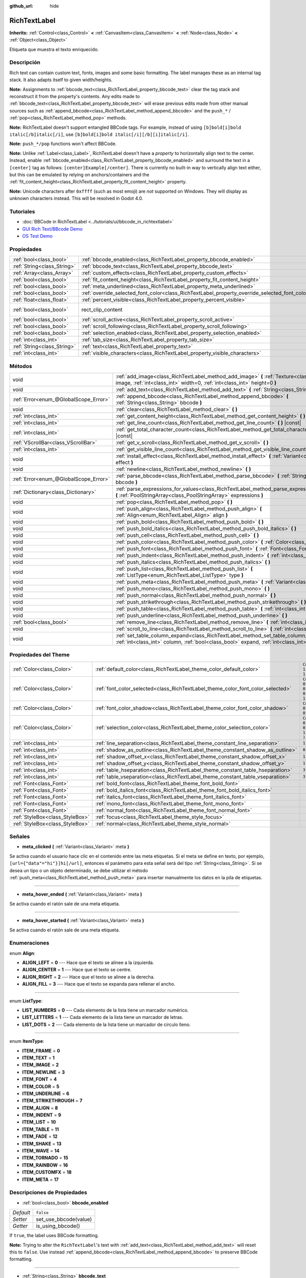 :github_url: hide

.. Generated automatically by doc/tools/make_rst.py in Godot's source tree.
.. DO NOT EDIT THIS FILE, but the RichTextLabel.xml source instead.
.. The source is found in doc/classes or modules/<name>/doc_classes.

.. _class_RichTextLabel:

RichTextLabel
=============

**Inherits:** :ref:`Control<class_Control>` **<** :ref:`CanvasItem<class_CanvasItem>` **<** :ref:`Node<class_Node>` **<** :ref:`Object<class_Object>`

Etiqueta que muestra el texto enriquecido.

Descripción
----------------------

Rich text can contain custom text, fonts, images and some basic formatting. The label manages these as an internal tag stack. It also adapts itself to given width/heights.

\ **Note:** Assignments to :ref:`bbcode_text<class_RichTextLabel_property_bbcode_text>` clear the tag stack and reconstruct it from the property's contents. Any edits made to :ref:`bbcode_text<class_RichTextLabel_property_bbcode_text>` will erase previous edits made from other manual sources such as :ref:`append_bbcode<class_RichTextLabel_method_append_bbcode>` and the ``push_*`` / :ref:`pop<class_RichTextLabel_method_pop>` methods.

\ **Note:** RichTextLabel doesn't support entangled BBCode tags. For example, instead of using ``[b]bold[i]bold italic[/b]italic[/i]``, use ``[b]bold[i]bold italic[/i][/b][i]italic[/i]``.

\ **Note:** ``push_*/pop`` functions won't affect BBCode.

\ **Note:** Unlike :ref:`Label<class_Label>`, RichTextLabel doesn't have a *property* to horizontally align text to the center. Instead, enable :ref:`bbcode_enabled<class_RichTextLabel_property_bbcode_enabled>` and surround the text in a ``[center]`` tag as follows: ``[center]Example[/center]``. There is currently no built-in way to vertically align text either, but this can be emulated by relying on anchors/containers and the :ref:`fit_content_height<class_RichTextLabel_property_fit_content_height>` property.

\ **Note:** Unicode characters after ``0xffff`` (such as most emoji) are *not* supported on Windows. They will display as unknown characters instead. This will be resolved in Godot 4.0.

Tutoriales
--------------------

- :doc:`BBCode in RichTextLabel <../tutorials/ui/bbcode_in_richtextlabel>`

- `GUI Rich Text/BBcode Demo <https://godotengine.org/asset-library/asset/132>`__

- `OS Test Demo <https://godotengine.org/asset-library/asset/677>`__

Propiedades
----------------------

+-----------------------------+------------------------------------------------------------------------------------------------+-------------------------------------------------------------------------------+
| :ref:`bool<class_bool>`     | :ref:`bbcode_enabled<class_RichTextLabel_property_bbcode_enabled>`                             | ``false``                                                                     |
+-----------------------------+------------------------------------------------------------------------------------------------+-------------------------------------------------------------------------------+
| :ref:`String<class_String>` | :ref:`bbcode_text<class_RichTextLabel_property_bbcode_text>`                                   | ``""``                                                                        |
+-----------------------------+------------------------------------------------------------------------------------------------+-------------------------------------------------------------------------------+
| :ref:`Array<class_Array>`   | :ref:`custom_effects<class_RichTextLabel_property_custom_effects>`                             | ``[  ]``                                                                      |
+-----------------------------+------------------------------------------------------------------------------------------------+-------------------------------------------------------------------------------+
| :ref:`bool<class_bool>`     | :ref:`fit_content_height<class_RichTextLabel_property_fit_content_height>`                     | ``false``                                                                     |
+-----------------------------+------------------------------------------------------------------------------------------------+-------------------------------------------------------------------------------+
| :ref:`bool<class_bool>`     | :ref:`meta_underlined<class_RichTextLabel_property_meta_underlined>`                           | ``true``                                                                      |
+-----------------------------+------------------------------------------------------------------------------------------------+-------------------------------------------------------------------------------+
| :ref:`bool<class_bool>`     | :ref:`override_selected_font_color<class_RichTextLabel_property_override_selected_font_color>` | ``false``                                                                     |
+-----------------------------+------------------------------------------------------------------------------------------------+-------------------------------------------------------------------------------+
| :ref:`float<class_float>`   | :ref:`percent_visible<class_RichTextLabel_property_percent_visible>`                           | ``1.0``                                                                       |
+-----------------------------+------------------------------------------------------------------------------------------------+-------------------------------------------------------------------------------+
| :ref:`bool<class_bool>`     | rect_clip_content                                                                              | ``true`` (overrides :ref:`Control<class_Control_property_rect_clip_content>`) |
+-----------------------------+------------------------------------------------------------------------------------------------+-------------------------------------------------------------------------------+
| :ref:`bool<class_bool>`     | :ref:`scroll_active<class_RichTextLabel_property_scroll_active>`                               | ``true``                                                                      |
+-----------------------------+------------------------------------------------------------------------------------------------+-------------------------------------------------------------------------------+
| :ref:`bool<class_bool>`     | :ref:`scroll_following<class_RichTextLabel_property_scroll_following>`                         | ``false``                                                                     |
+-----------------------------+------------------------------------------------------------------------------------------------+-------------------------------------------------------------------------------+
| :ref:`bool<class_bool>`     | :ref:`selection_enabled<class_RichTextLabel_property_selection_enabled>`                       | ``false``                                                                     |
+-----------------------------+------------------------------------------------------------------------------------------------+-------------------------------------------------------------------------------+
| :ref:`int<class_int>`       | :ref:`tab_size<class_RichTextLabel_property_tab_size>`                                         | ``4``                                                                         |
+-----------------------------+------------------------------------------------------------------------------------------------+-------------------------------------------------------------------------------+
| :ref:`String<class_String>` | :ref:`text<class_RichTextLabel_property_text>`                                                 | ``""``                                                                        |
+-----------------------------+------------------------------------------------------------------------------------------------+-------------------------------------------------------------------------------+
| :ref:`int<class_int>`       | :ref:`visible_characters<class_RichTextLabel_property_visible_characters>`                     | ``-1``                                                                        |
+-----------------------------+------------------------------------------------------------------------------------------------+-------------------------------------------------------------------------------+

Métodos
--------------

+---------------------------------------+------------------------------------------------------------------------------------------------------------------------------------------------------------------------------------------+
| void                                  | :ref:`add_image<class_RichTextLabel_method_add_image>` **(** :ref:`Texture<class_Texture>` image, :ref:`int<class_int>` width=0, :ref:`int<class_int>` height=0 **)**                    |
+---------------------------------------+------------------------------------------------------------------------------------------------------------------------------------------------------------------------------------------+
| void                                  | :ref:`add_text<class_RichTextLabel_method_add_text>` **(** :ref:`String<class_String>` text **)**                                                                                        |
+---------------------------------------+------------------------------------------------------------------------------------------------------------------------------------------------------------------------------------------+
| :ref:`Error<enum_@GlobalScope_Error>` | :ref:`append_bbcode<class_RichTextLabel_method_append_bbcode>` **(** :ref:`String<class_String>` bbcode **)**                                                                            |
+---------------------------------------+------------------------------------------------------------------------------------------------------------------------------------------------------------------------------------------+
| void                                  | :ref:`clear<class_RichTextLabel_method_clear>` **(** **)**                                                                                                                               |
+---------------------------------------+------------------------------------------------------------------------------------------------------------------------------------------------------------------------------------------+
| :ref:`int<class_int>`                 | :ref:`get_content_height<class_RichTextLabel_method_get_content_height>` **(** **)** |const|                                                                                             |
+---------------------------------------+------------------------------------------------------------------------------------------------------------------------------------------------------------------------------------------+
| :ref:`int<class_int>`                 | :ref:`get_line_count<class_RichTextLabel_method_get_line_count>` **(** **)** |const|                                                                                                     |
+---------------------------------------+------------------------------------------------------------------------------------------------------------------------------------------------------------------------------------------+
| :ref:`int<class_int>`                 | :ref:`get_total_character_count<class_RichTextLabel_method_get_total_character_count>` **(** **)** |const|                                                                               |
+---------------------------------------+------------------------------------------------------------------------------------------------------------------------------------------------------------------------------------------+
| :ref:`VScrollBar<class_VScrollBar>`   | :ref:`get_v_scroll<class_RichTextLabel_method_get_v_scroll>` **(** **)**                                                                                                                 |
+---------------------------------------+------------------------------------------------------------------------------------------------------------------------------------------------------------------------------------------+
| :ref:`int<class_int>`                 | :ref:`get_visible_line_count<class_RichTextLabel_method_get_visible_line_count>` **(** **)** |const|                                                                                     |
+---------------------------------------+------------------------------------------------------------------------------------------------------------------------------------------------------------------------------------------+
| void                                  | :ref:`install_effect<class_RichTextLabel_method_install_effect>` **(** :ref:`Variant<class_Variant>` effect **)**                                                                        |
+---------------------------------------+------------------------------------------------------------------------------------------------------------------------------------------------------------------------------------------+
| void                                  | :ref:`newline<class_RichTextLabel_method_newline>` **(** **)**                                                                                                                           |
+---------------------------------------+------------------------------------------------------------------------------------------------------------------------------------------------------------------------------------------+
| :ref:`Error<enum_@GlobalScope_Error>` | :ref:`parse_bbcode<class_RichTextLabel_method_parse_bbcode>` **(** :ref:`String<class_String>` bbcode **)**                                                                              |
+---------------------------------------+------------------------------------------------------------------------------------------------------------------------------------------------------------------------------------------+
| :ref:`Dictionary<class_Dictionary>`   | :ref:`parse_expressions_for_values<class_RichTextLabel_method_parse_expressions_for_values>` **(** :ref:`PoolStringArray<class_PoolStringArray>` expressions **)**                       |
+---------------------------------------+------------------------------------------------------------------------------------------------------------------------------------------------------------------------------------------+
| void                                  | :ref:`pop<class_RichTextLabel_method_pop>` **(** **)**                                                                                                                                   |
+---------------------------------------+------------------------------------------------------------------------------------------------------------------------------------------------------------------------------------------+
| void                                  | :ref:`push_align<class_RichTextLabel_method_push_align>` **(** :ref:`Align<enum_RichTextLabel_Align>` align **)**                                                                        |
+---------------------------------------+------------------------------------------------------------------------------------------------------------------------------------------------------------------------------------------+
| void                                  | :ref:`push_bold<class_RichTextLabel_method_push_bold>` **(** **)**                                                                                                                       |
+---------------------------------------+------------------------------------------------------------------------------------------------------------------------------------------------------------------------------------------+
| void                                  | :ref:`push_bold_italics<class_RichTextLabel_method_push_bold_italics>` **(** **)**                                                                                                       |
+---------------------------------------+------------------------------------------------------------------------------------------------------------------------------------------------------------------------------------------+
| void                                  | :ref:`push_cell<class_RichTextLabel_method_push_cell>` **(** **)**                                                                                                                       |
+---------------------------------------+------------------------------------------------------------------------------------------------------------------------------------------------------------------------------------------+
| void                                  | :ref:`push_color<class_RichTextLabel_method_push_color>` **(** :ref:`Color<class_Color>` color **)**                                                                                     |
+---------------------------------------+------------------------------------------------------------------------------------------------------------------------------------------------------------------------------------------+
| void                                  | :ref:`push_font<class_RichTextLabel_method_push_font>` **(** :ref:`Font<class_Font>` font **)**                                                                                          |
+---------------------------------------+------------------------------------------------------------------------------------------------------------------------------------------------------------------------------------------+
| void                                  | :ref:`push_indent<class_RichTextLabel_method_push_indent>` **(** :ref:`int<class_int>` level **)**                                                                                       |
+---------------------------------------+------------------------------------------------------------------------------------------------------------------------------------------------------------------------------------------+
| void                                  | :ref:`push_italics<class_RichTextLabel_method_push_italics>` **(** **)**                                                                                                                 |
+---------------------------------------+------------------------------------------------------------------------------------------------------------------------------------------------------------------------------------------+
| void                                  | :ref:`push_list<class_RichTextLabel_method_push_list>` **(** :ref:`ListType<enum_RichTextLabel_ListType>` type **)**                                                                     |
+---------------------------------------+------------------------------------------------------------------------------------------------------------------------------------------------------------------------------------------+
| void                                  | :ref:`push_meta<class_RichTextLabel_method_push_meta>` **(** :ref:`Variant<class_Variant>` data **)**                                                                                    |
+---------------------------------------+------------------------------------------------------------------------------------------------------------------------------------------------------------------------------------------+
| void                                  | :ref:`push_mono<class_RichTextLabel_method_push_mono>` **(** **)**                                                                                                                       |
+---------------------------------------+------------------------------------------------------------------------------------------------------------------------------------------------------------------------------------------+
| void                                  | :ref:`push_normal<class_RichTextLabel_method_push_normal>` **(** **)**                                                                                                                   |
+---------------------------------------+------------------------------------------------------------------------------------------------------------------------------------------------------------------------------------------+
| void                                  | :ref:`push_strikethrough<class_RichTextLabel_method_push_strikethrough>` **(** **)**                                                                                                     |
+---------------------------------------+------------------------------------------------------------------------------------------------------------------------------------------------------------------------------------------+
| void                                  | :ref:`push_table<class_RichTextLabel_method_push_table>` **(** :ref:`int<class_int>` columns **)**                                                                                       |
+---------------------------------------+------------------------------------------------------------------------------------------------------------------------------------------------------------------------------------------+
| void                                  | :ref:`push_underline<class_RichTextLabel_method_push_underline>` **(** **)**                                                                                                             |
+---------------------------------------+------------------------------------------------------------------------------------------------------------------------------------------------------------------------------------------+
| :ref:`bool<class_bool>`               | :ref:`remove_line<class_RichTextLabel_method_remove_line>` **(** :ref:`int<class_int>` line **)**                                                                                        |
+---------------------------------------+------------------------------------------------------------------------------------------------------------------------------------------------------------------------------------------+
| void                                  | :ref:`scroll_to_line<class_RichTextLabel_method_scroll_to_line>` **(** :ref:`int<class_int>` line **)**                                                                                  |
+---------------------------------------+------------------------------------------------------------------------------------------------------------------------------------------------------------------------------------------+
| void                                  | :ref:`set_table_column_expand<class_RichTextLabel_method_set_table_column_expand>` **(** :ref:`int<class_int>` column, :ref:`bool<class_bool>` expand, :ref:`int<class_int>` ratio **)** |
+---------------------------------------+------------------------------------------------------------------------------------------------------------------------------------------------------------------------------------------+

Propiedades del Theme
------------------------------------------

+---------------------------------+---------------------------------------------------------------------------------+----------------------------------+
| :ref:`Color<class_Color>`       | :ref:`default_color<class_RichTextLabel_theme_color_default_color>`             | ``Color( 1, 1, 1, 1 )``          |
+---------------------------------+---------------------------------------------------------------------------------+----------------------------------+
| :ref:`Color<class_Color>`       | :ref:`font_color_selected<class_RichTextLabel_theme_color_font_color_selected>` | ``Color( 0.49, 0.49, 0.49, 1 )`` |
+---------------------------------+---------------------------------------------------------------------------------+----------------------------------+
| :ref:`Color<class_Color>`       | :ref:`font_color_shadow<class_RichTextLabel_theme_color_font_color_shadow>`     | ``Color( 0, 0, 0, 0 )``          |
+---------------------------------+---------------------------------------------------------------------------------+----------------------------------+
| :ref:`Color<class_Color>`       | :ref:`selection_color<class_RichTextLabel_theme_color_selection_color>`         | ``Color( 0.1, 0.1, 1, 0.8 )``    |
+---------------------------------+---------------------------------------------------------------------------------+----------------------------------+
| :ref:`int<class_int>`           | :ref:`line_separation<class_RichTextLabel_theme_constant_line_separation>`      | ``1``                            |
+---------------------------------+---------------------------------------------------------------------------------+----------------------------------+
| :ref:`int<class_int>`           | :ref:`shadow_as_outline<class_RichTextLabel_theme_constant_shadow_as_outline>`  | ``0``                            |
+---------------------------------+---------------------------------------------------------------------------------+----------------------------------+
| :ref:`int<class_int>`           | :ref:`shadow_offset_x<class_RichTextLabel_theme_constant_shadow_offset_x>`      | ``1``                            |
+---------------------------------+---------------------------------------------------------------------------------+----------------------------------+
| :ref:`int<class_int>`           | :ref:`shadow_offset_y<class_RichTextLabel_theme_constant_shadow_offset_y>`      | ``1``                            |
+---------------------------------+---------------------------------------------------------------------------------+----------------------------------+
| :ref:`int<class_int>`           | :ref:`table_hseparation<class_RichTextLabel_theme_constant_table_hseparation>`  | ``3``                            |
+---------------------------------+---------------------------------------------------------------------------------+----------------------------------+
| :ref:`int<class_int>`           | :ref:`table_vseparation<class_RichTextLabel_theme_constant_table_vseparation>`  | ``3``                            |
+---------------------------------+---------------------------------------------------------------------------------+----------------------------------+
| :ref:`Font<class_Font>`         | :ref:`bold_font<class_RichTextLabel_theme_font_bold_font>`                      |                                  |
+---------------------------------+---------------------------------------------------------------------------------+----------------------------------+
| :ref:`Font<class_Font>`         | :ref:`bold_italics_font<class_RichTextLabel_theme_font_bold_italics_font>`      |                                  |
+---------------------------------+---------------------------------------------------------------------------------+----------------------------------+
| :ref:`Font<class_Font>`         | :ref:`italics_font<class_RichTextLabel_theme_font_italics_font>`                |                                  |
+---------------------------------+---------------------------------------------------------------------------------+----------------------------------+
| :ref:`Font<class_Font>`         | :ref:`mono_font<class_RichTextLabel_theme_font_mono_font>`                      |                                  |
+---------------------------------+---------------------------------------------------------------------------------+----------------------------------+
| :ref:`Font<class_Font>`         | :ref:`normal_font<class_RichTextLabel_theme_font_normal_font>`                  |                                  |
+---------------------------------+---------------------------------------------------------------------------------+----------------------------------+
| :ref:`StyleBox<class_StyleBox>` | :ref:`focus<class_RichTextLabel_theme_style_focus>`                             |                                  |
+---------------------------------+---------------------------------------------------------------------------------+----------------------------------+
| :ref:`StyleBox<class_StyleBox>` | :ref:`normal<class_RichTextLabel_theme_style_normal>`                           |                                  |
+---------------------------------+---------------------------------------------------------------------------------+----------------------------------+

Señales
--------------

.. _class_RichTextLabel_signal_meta_clicked:

- **meta_clicked** **(** :ref:`Variant<class_Variant>` meta **)**

Se activa cuando el usuario hace clic en el contenido entre las meta etiquetas. Si el meta se define en texto, por ejemplo, ``[url={"data"="hi"}]hi[/url]``, entonces el parámetro para esta señal será del tipo :ref:`String<class_String>`. Si se desea un tipo o un objeto determinado, se debe utilizar el método :ref:`push_meta<class_RichTextLabel_method_push_meta>` para insertar manualmente los datos en la pila de etiquetas.

----

.. _class_RichTextLabel_signal_meta_hover_ended:

- **meta_hover_ended** **(** :ref:`Variant<class_Variant>` meta **)**

Se activa cuando el ratón sale de una meta etiqueta.

----

.. _class_RichTextLabel_signal_meta_hover_started:

- **meta_hover_started** **(** :ref:`Variant<class_Variant>` meta **)**

Se activa cuando el ratón sale de una meta etiqueta.

Enumeraciones
--------------------------

.. _enum_RichTextLabel_Align:

.. _class_RichTextLabel_constant_ALIGN_LEFT:

.. _class_RichTextLabel_constant_ALIGN_CENTER:

.. _class_RichTextLabel_constant_ALIGN_RIGHT:

.. _class_RichTextLabel_constant_ALIGN_FILL:

enum **Align**:

- **ALIGN_LEFT** = **0** --- Hace que el texto se alinee a la izquierda.

- **ALIGN_CENTER** = **1** --- Hace que el texto se centre.

- **ALIGN_RIGHT** = **2** --- Hace que el texto se alinee a la derecha.

- **ALIGN_FILL** = **3** --- Hace que el texto se expanda para rellenar el ancho.

----

.. _enum_RichTextLabel_ListType:

.. _class_RichTextLabel_constant_LIST_NUMBERS:

.. _class_RichTextLabel_constant_LIST_LETTERS:

.. _class_RichTextLabel_constant_LIST_DOTS:

enum **ListType**:

- **LIST_NUMBERS** = **0** --- Cada elemento de la lista tiene un marcador numérico.

- **LIST_LETTERS** = **1** --- Cada elemento de la lista tiene un marcador de letras.

- **LIST_DOTS** = **2** --- Cada elemento de la lista tiene un marcador de círculo lleno.

----

.. _enum_RichTextLabel_ItemType:

.. _class_RichTextLabel_constant_ITEM_FRAME:

.. _class_RichTextLabel_constant_ITEM_TEXT:

.. _class_RichTextLabel_constant_ITEM_IMAGE:

.. _class_RichTextLabel_constant_ITEM_NEWLINE:

.. _class_RichTextLabel_constant_ITEM_FONT:

.. _class_RichTextLabel_constant_ITEM_COLOR:

.. _class_RichTextLabel_constant_ITEM_UNDERLINE:

.. _class_RichTextLabel_constant_ITEM_STRIKETHROUGH:

.. _class_RichTextLabel_constant_ITEM_ALIGN:

.. _class_RichTextLabel_constant_ITEM_INDENT:

.. _class_RichTextLabel_constant_ITEM_LIST:

.. _class_RichTextLabel_constant_ITEM_TABLE:

.. _class_RichTextLabel_constant_ITEM_FADE:

.. _class_RichTextLabel_constant_ITEM_SHAKE:

.. _class_RichTextLabel_constant_ITEM_WAVE:

.. _class_RichTextLabel_constant_ITEM_TORNADO:

.. _class_RichTextLabel_constant_ITEM_RAINBOW:

.. _class_RichTextLabel_constant_ITEM_CUSTOMFX:

.. _class_RichTextLabel_constant_ITEM_META:

enum **ItemType**:

- **ITEM_FRAME** = **0**

- **ITEM_TEXT** = **1**

- **ITEM_IMAGE** = **2**

- **ITEM_NEWLINE** = **3**

- **ITEM_FONT** = **4**

- **ITEM_COLOR** = **5**

- **ITEM_UNDERLINE** = **6**

- **ITEM_STRIKETHROUGH** = **7**

- **ITEM_ALIGN** = **8**

- **ITEM_INDENT** = **9**

- **ITEM_LIST** = **10**

- **ITEM_TABLE** = **11**

- **ITEM_FADE** = **12**

- **ITEM_SHAKE** = **13**

- **ITEM_WAVE** = **14**

- **ITEM_TORNADO** = **15**

- **ITEM_RAINBOW** = **16**

- **ITEM_CUSTOMFX** = **18**

- **ITEM_META** = **17**

Descripciones de Propiedades
--------------------------------------------------------

.. _class_RichTextLabel_property_bbcode_enabled:

- :ref:`bool<class_bool>` **bbcode_enabled**

+-----------+-----------------------+
| *Default* | ``false``             |
+-----------+-----------------------+
| *Setter*  | set_use_bbcode(value) |
+-----------+-----------------------+
| *Getter*  | is_using_bbcode()     |
+-----------+-----------------------+

If ``true``, the label uses BBCode formatting.

\ **Note:** Trying to alter the ``RichTextLabel``'s text with :ref:`add_text<class_RichTextLabel_method_add_text>` will reset this to ``false``. Use instead :ref:`append_bbcode<class_RichTextLabel_method_append_bbcode>` to preserve BBCode formatting.

----

.. _class_RichTextLabel_property_bbcode_text:

- :ref:`String<class_String>` **bbcode_text**

+-----------+-------------------+
| *Default* | ``""``            |
+-----------+-------------------+
| *Setter*  | set_bbcode(value) |
+-----------+-------------------+
| *Getter*  | get_bbcode()      |
+-----------+-------------------+

The label's text in BBCode format. Is not representative of manual modifications to the internal tag stack. Erases changes made by other methods when edited.

\ **Note:** It is unadvised to use the ``+=`` operator with ``bbcode_text`` (e.g. ``bbcode_text += "some string"``) as it replaces the whole text and can cause slowdowns. Use :ref:`append_bbcode<class_RichTextLabel_method_append_bbcode>` for adding text instead, unless you absolutely need to close a tag that was opened in an earlier method call.

----

.. _class_RichTextLabel_property_custom_effects:

- :ref:`Array<class_Array>` **custom_effects**

+-----------+--------------------+
| *Default* | ``[  ]``           |
+-----------+--------------------+
| *Setter*  | set_effects(value) |
+-----------+--------------------+
| *Getter*  | get_effects()      |
+-----------+--------------------+

Los efectos personalizados actualmente instalados. Este es un conjunto de :ref:`RichTextEffect<class_RichTextEffect>`.

Para añadir un efecto personalizado, es más conveniente usar :ref:`install_effect<class_RichTextLabel_method_install_effect>`.

----

.. _class_RichTextLabel_property_fit_content_height:

- :ref:`bool<class_bool>` **fit_content_height**

+-----------+---------------------------------+
| *Default* | ``false``                       |
+-----------+---------------------------------+
| *Setter*  | set_fit_content_height(value)   |
+-----------+---------------------------------+
| *Getter*  | is_fit_content_height_enabled() |
+-----------+---------------------------------+

Si ``true``, la altura de la etiqueta se actualizará automáticamente para que se ajuste a su contenido.

\ **Nota:** Esta propiedad se utiliza como solución provisional para solucionar los problemas con ``RichTextLabel`` en los :ref:`Container<class_Container>`\ s, pero no es fiable en algunos casos y se eliminará en futuras versiones.

----

.. _class_RichTextLabel_property_meta_underlined:

- :ref:`bool<class_bool>` **meta_underlined**

+-----------+---------------------------+
| *Default* | ``true``                  |
+-----------+---------------------------+
| *Setter*  | set_meta_underline(value) |
+-----------+---------------------------+
| *Getter*  | is_meta_underlined()      |
+-----------+---------------------------+

Si ``true``, la etiqueta subraya las metaetiquetas como ``[url]{text}[/url]``.

----

.. _class_RichTextLabel_property_override_selected_font_color:

- :ref:`bool<class_bool>` **override_selected_font_color**

+-----------+-----------------------------------------+
| *Default* | ``false``                               |
+-----------+-----------------------------------------+
| *Setter*  | set_override_selected_font_color(value) |
+-----------+-----------------------------------------+
| *Getter*  | is_overriding_selected_font_color()     |
+-----------+-----------------------------------------+

Si ``true``, la etiqueta utiliza el color de fuente personalizado.

----

.. _class_RichTextLabel_property_percent_visible:

- :ref:`float<class_float>` **percent_visible**

+-----------+----------------------------+
| *Default* | ``1.0``                    |
+-----------+----------------------------+
| *Setter*  | set_percent_visible(value) |
+-----------+----------------------------+
| *Getter*  | get_percent_visible()      |
+-----------+----------------------------+

El rango de caracteres a mostrar, como un :ref:`float<class_float>` entre 0.0 y 1.0. Cuando se le asigna un valor fuera de rango, es lo mismo que asignar 1.0.

\ **Nota:** Al establecer esta propiedad se actualiza :ref:`visible_characters<class_RichTextLabel_property_visible_characters>` en base al :ref:`get_total_character_count<class_RichTextLabel_method_get_total_character_count>` actual.

----

.. _class_RichTextLabel_property_scroll_active:

- :ref:`bool<class_bool>` **scroll_active**

+-----------+--------------------------+
| *Default* | ``true``                 |
+-----------+--------------------------+
| *Setter*  | set_scroll_active(value) |
+-----------+--------------------------+
| *Getter*  | is_scroll_active()       |
+-----------+--------------------------+

Si ``true``, la barra de desplazamiento es visible. Ponerla en ``false`` no bloquea completamente el desplazamiento. Ver :ref:`scroll_to_line<class_RichTextLabel_method_scroll_to_line>`.

----

.. _class_RichTextLabel_property_scroll_following:

- :ref:`bool<class_bool>` **scroll_following**

+-----------+--------------------------+
| *Default* | ``false``                |
+-----------+--------------------------+
| *Setter*  | set_scroll_follow(value) |
+-----------+--------------------------+
| *Getter*  | is_scroll_following()    |
+-----------+--------------------------+

Si ``true``, la ventana se desplaza hacia abajo para mostrar automáticamente el nuevo contenido.

----

.. _class_RichTextLabel_property_selection_enabled:

- :ref:`bool<class_bool>` **selection_enabled**

+-----------+------------------------------+
| *Default* | ``false``                    |
+-----------+------------------------------+
| *Setter*  | set_selection_enabled(value) |
+-----------+------------------------------+
| *Getter*  | is_selection_enabled()       |
+-----------+------------------------------+

Si ``true``, la etiqueta permite la selección de texto.

----

.. _class_RichTextLabel_property_tab_size:

- :ref:`int<class_int>` **tab_size**

+-----------+---------------------+
| *Default* | ``4``               |
+-----------+---------------------+
| *Setter*  | set_tab_size(value) |
+-----------+---------------------+
| *Getter*  | get_tab_size()      |
+-----------+---------------------+

The number of spaces associated with a single tab length. Does not affect ``\t`` in text tags, only indent tags.

----

.. _class_RichTextLabel_property_text:

- :ref:`String<class_String>` **text**

+-----------+-----------------+
| *Default* | ``""``          |
+-----------+-----------------+
| *Setter*  | set_text(value) |
+-----------+-----------------+
| *Getter*  | get_text()      |
+-----------+-----------------+

El texto en bruto de la etiqueta.

Cuando se establece, borra la pila de etiquetas y añade una etiqueta de texto crudo en la parte superior de la misma. No analiza los BBCodes. No modifica :ref:`bbcode_text<class_RichTextLabel_property_bbcode_text>`.

----

.. _class_RichTextLabel_property_visible_characters:

- :ref:`int<class_int>` **visible_characters**

+-----------+-------------------------------+
| *Default* | ``-1``                        |
+-----------+-------------------------------+
| *Setter*  | set_visible_characters(value) |
+-----------+-------------------------------+
| *Getter*  | get_visible_characters()      |
+-----------+-------------------------------+

The restricted number of characters to display in the label. If ``-1``, all characters will be displayed.

\ **Note:** Setting this property updates :ref:`percent_visible<class_RichTextLabel_property_percent_visible>` based on current :ref:`get_total_character_count<class_RichTextLabel_method_get_total_character_count>`.

Descripciones de Métodos
------------------------------------------------

.. _class_RichTextLabel_method_add_image:

- void **add_image** **(** :ref:`Texture<class_Texture>` image, :ref:`int<class_int>` width=0, :ref:`int<class_int>` height=0 **)**

Adds an image's opening and closing tags to the tag stack, optionally providing a ``width`` and ``height`` to resize the image.

If ``width`` or ``height`` is set to 0, the image size will be adjusted in order to keep the original aspect ratio.

----

.. _class_RichTextLabel_method_add_text:

- void **add_text** **(** :ref:`String<class_String>` text **)**

Añade texto crudo no preparado por BBCode a la pila de etiquetas.

----

.. _class_RichTextLabel_method_append_bbcode:

- :ref:`Error<enum_@GlobalScope_Error>` **append_bbcode** **(** :ref:`String<class_String>` bbcode **)**

Parses ``bbcode`` and adds tags to the tag stack as needed. Returns the result of the parsing, :ref:`@GlobalScope.OK<class_@GlobalScope_constant_OK>` if successful.

\ **Note:** Using this method, you can't close a tag that was opened in a previous :ref:`append_bbcode<class_RichTextLabel_method_append_bbcode>` call. This is done to improve performance, especially when updating large RichTextLabels since rebuilding the whole BBCode every time would be slower. If you absolutely need to close a tag in a future method call, append the :ref:`bbcode_text<class_RichTextLabel_property_bbcode_text>` instead of using :ref:`append_bbcode<class_RichTextLabel_method_append_bbcode>`.

----

.. _class_RichTextLabel_method_clear:

- void **clear** **(** **)**

Borra la pila de etiquetas y establece :ref:`bbcode_text<class_RichTextLabel_property_bbcode_text>` en una string vacía.

----

.. _class_RichTextLabel_method_get_content_height:

- :ref:`int<class_int>` **get_content_height** **(** **)** |const|

Devuelve la altura del contenido.

----

.. _class_RichTextLabel_method_get_line_count:

- :ref:`int<class_int>` **get_line_count** **(** **)** |const|

Devuelve el número total de líneas nuevas en las etiquetas de texto de la pila de etiquetas. Considera el texto envuelto como una línea.

----

.. _class_RichTextLabel_method_get_total_character_count:

- :ref:`int<class_int>` **get_total_character_count** **(** **)** |const|

Devuelve el número total de caracteres de las etiquetas de texto. No incluye los BBCodes.

----

.. _class_RichTextLabel_method_get_v_scroll:

- :ref:`VScrollBar<class_VScrollBar>` **get_v_scroll** **(** **)**

Returns the vertical scrollbar.

\ **Warning:** This is a required internal node, removing and freeing it may cause a crash. If you wish to hide it or any of its children, use their :ref:`CanvasItem.visible<class_CanvasItem_property_visible>` property.

----

.. _class_RichTextLabel_method_get_visible_line_count:

- :ref:`int<class_int>` **get_visible_line_count** **(** **)** |const|

Devuelve el número de líneas visibles.

----

.. _class_RichTextLabel_method_install_effect:

- void **install_effect** **(** :ref:`Variant<class_Variant>` effect **)**

Instala un efecto personalizado. El ``effect`` debe ser un :ref:`RichTextEffect<class_RichTextEffect>` válido.

----

.. _class_RichTextLabel_method_newline:

- void **newline** **(** **)**

Añade una etiqueta de nueva línea a la pila de etiquetas.

----

.. _class_RichTextLabel_method_parse_bbcode:

- :ref:`Error<enum_@GlobalScope_Error>` **parse_bbcode** **(** :ref:`String<class_String>` bbcode **)**

La versión de asignación de :ref:`append_bbcode<class_RichTextLabel_method_append_bbcode>`. Borra la pila de etiquetas e inserta el nuevo contenido. Devuelve :ref:`@GlobalScope.OK<class_@GlobalScope_constant_OK>` si parsea ``bbcode`` con éxito.

----

.. _class_RichTextLabel_method_parse_expressions_for_values:

- :ref:`Dictionary<class_Dictionary>` **parse_expressions_for_values** **(** :ref:`PoolStringArray<class_PoolStringArray>` expressions **)**

Analiza el parámetro BBCode ``expressions`` en un diccionario.

----

.. _class_RichTextLabel_method_pop:

- void **pop** **(** **)**

Termina la etiqueta actual. Utiliza después de ``push_*`` métodos para cerrar manualmente los BBCodes. No necesita seguir los métodos ``add_*``.

----

.. _class_RichTextLabel_method_push_align:

- void **push_align** **(** :ref:`Align<enum_RichTextLabel_Align>` align **)**

Añade una etiqueta ``align`` basada en el valor ``align`` dado. Ver :ref:`Align<enum_RichTextLabel_Align>` para los posibles valores.

----

.. _class_RichTextLabel_method_push_bold:

- void **push_bold** **(** **)**

Añade una etiqueta ``[font]`` con una fuente en negrita a la pila de etiquetas. Esto es lo mismo que añadir una etiqueta ``b`` si no está actualmente en una etiqueta ``i``.

----

.. _class_RichTextLabel_method_push_bold_italics:

- void **push_bold_italics** **(** **)**

Añade una etiqueta ``font`` con una fuente en negrita y cursiva a la pila de etiquetas.

----

.. _class_RichTextLabel_method_push_cell:

- void **push_cell** **(** **)**

Añade una etiqueta de ``cell`` a la pila de etiquetas. Debe estar dentro de una etiqueta ``table``. Ver :ref:`push_table<class_RichTextLabel_method_push_table>` para más detalles.

----

.. _class_RichTextLabel_method_push_color:

- void **push_color** **(** :ref:`Color<class_Color>` color **)**

Añade una etiqueta de ``color`` a la pila de etiquetas.

----

.. _class_RichTextLabel_method_push_font:

- void **push_font** **(** :ref:`Font<class_Font>` font **)**

Añade una etiqueta ``font`` a la pila de etiquetas. Anula las fuentes predeterminadas para su duración.

----

.. _class_RichTextLabel_method_push_indent:

- void **push_indent** **(** :ref:`int<class_int>` level **)**

Añade una etiqueta de ``indent`` a la pila de etiquetas. Multiplica el ``level`` por el :ref:`tab_size<class_RichTextLabel_property_tab_size>` actual para determinar la nueva longitud del margen.

----

.. _class_RichTextLabel_method_push_italics:

- void **push_italics** **(** **)**

Añade una etiqueta ``font`` con una fuente en cursiva a la pila de etiquetas. Esto es lo mismo que añadir una etiqueta ``i`` si no está actualmente en una etiqueta ``b``.

----

.. _class_RichTextLabel_method_push_list:

- void **push_list** **(** :ref:`ListType<enum_RichTextLabel_ListType>` type **)**

Añade una etiqueta ``list`` a la pila de etiquetas. Similar a los BBCodes ``ol`` o ``ul``, pero soporta más tipos de listas. No está totalmente implementado!

----

.. _class_RichTextLabel_method_push_meta:

- void **push_meta** **(** :ref:`Variant<class_Variant>` data **)**

Añade una etiqueta ``meta`` a la pila de etiquetas. Similar al BBCode ``[url=algo]{text}[/url]``, pero soporta tipos de metadatos que no son :ref:`String<class_String>`.

----

.. _class_RichTextLabel_method_push_mono:

- void **push_mono** **(** **)**

Añade una etiqueta ``font`` con una fuente monoespacio a la pila de etiquetas.

----

.. _class_RichTextLabel_method_push_normal:

- void **push_normal** **(** **)**

Añade una etiqueta ``font`` con una fuente normal a la pila de etiquetas.

----

.. _class_RichTextLabel_method_push_strikethrough:

- void **push_strikethrough** **(** **)**

Añade una etiqueta de ``s`` a la pila de etiquetas.

----

.. _class_RichTextLabel_method_push_table:

- void **push_table** **(** :ref:`int<class_int>` columns **)**

Añade una etiqueta ``table=columns`` a la pila de etiquetas.

----

.. _class_RichTextLabel_method_push_underline:

- void **push_underline** **(** **)**

Añade una etiqueta ``u`` a la pila de etiquetas.

----

.. _class_RichTextLabel_method_remove_line:

- :ref:`bool<class_bool>` **remove_line** **(** :ref:`int<class_int>` line **)**

Elimina una línea de contenido de la etiqueta. Devuelve ``true`` si la línea existe.

El argumento ``line`` es el índice de la línea a eliminar, puede tomar valores en el intervalo ``[0, get_line_count() - 1]``.

----

.. _class_RichTextLabel_method_scroll_to_line:

- void **scroll_to_line** **(** :ref:`int<class_int>` line **)**

Desplaza la línea superior de la ventana para que coincida con la ``line``.

----

.. _class_RichTextLabel_method_set_table_column_expand:

- void **set_table_column_expand** **(** :ref:`int<class_int>` column, :ref:`bool<class_bool>` expand, :ref:`int<class_int>` ratio **)**

Edita las opciones de expansión de la columna seleccionada. Si ``expand`` es ``true``, la columna se expande en proporción a su ratio de expansión frente a los ratios de las otras columnas.

Por ejemplo, 2 columnas con proporciones de 3 y 4 más 70 píxeles de ancho disponible se expandirían 30 y 40 píxeles, respectivamente.

Si ``expand`` es ``false``, la columna no contribuirá a la proporción total.

Theme Property Descriptions
---------------------------

.. _class_RichTextLabel_theme_color_default_color:

- :ref:`Color<class_Color>` **default_color**

+-----------+-------------------------+
| *Default* | ``Color( 1, 1, 1, 1 )`` |
+-----------+-------------------------+

El color de texto por defecto.

----

.. _class_RichTextLabel_theme_color_font_color_selected:

- :ref:`Color<class_Color>` **font_color_selected**

+-----------+----------------------------------+
| *Default* | ``Color( 0.49, 0.49, 0.49, 1 )`` |
+-----------+----------------------------------+

El color del texto seleccionado, utilizado cuando :ref:`selection_enabled<class_RichTextLabel_property_selection_enabled>` es ``true``.

----

.. _class_RichTextLabel_theme_color_font_color_shadow:

- :ref:`Color<class_Color>` **font_color_shadow**

+-----------+-------------------------+
| *Default* | ``Color( 0, 0, 0, 0 )`` |
+-----------+-------------------------+

El color de la sombra de la fuente.

----

.. _class_RichTextLabel_theme_color_selection_color:

- :ref:`Color<class_Color>` **selection_color**

+-----------+-------------------------------+
| *Default* | ``Color( 0.1, 0.1, 1, 0.8 )`` |
+-----------+-------------------------------+

El color de la caja de selección.

----

.. _class_RichTextLabel_theme_constant_line_separation:

- :ref:`int<class_int>` **line_separation**

+-----------+-------+
| *Default* | ``1`` |
+-----------+-------+

El espacio vertical entre las líneas.

----

.. _class_RichTextLabel_theme_constant_shadow_as_outline:

- :ref:`int<class_int>` **shadow_as_outline**

+-----------+-------+
| *Default* | ``0`` |
+-----------+-------+

Valor booleano. Si 1 (``true``), la sombra se mostrará alrededor de todo el texto como un contorno.

----

.. _class_RichTextLabel_theme_constant_shadow_offset_x:

- :ref:`int<class_int>` **shadow_offset_x**

+-----------+-------+
| *Default* | ``1`` |
+-----------+-------+

El desplazamiento horizontal de la sombra de la fuente.

----

.. _class_RichTextLabel_theme_constant_shadow_offset_y:

- :ref:`int<class_int>` **shadow_offset_y**

+-----------+-------+
| *Default* | ``1`` |
+-----------+-------+

El desplazamiento vertical de la sombra de la fuente.

----

.. _class_RichTextLabel_theme_constant_table_hseparation:

- :ref:`int<class_int>` **table_hseparation**

+-----------+-------+
| *Default* | ``3`` |
+-----------+-------+

La separación horizontal de elementos en una tabla.

----

.. _class_RichTextLabel_theme_constant_table_vseparation:

- :ref:`int<class_int>` **table_vseparation**

+-----------+-------+
| *Default* | ``3`` |
+-----------+-------+

La separación vertical de elementos en una tabla.

----

.. _class_RichTextLabel_theme_font_bold_font:

- :ref:`Font<class_Font>` **bold_font**

La fuente usada para el texto en negrita.

----

.. _class_RichTextLabel_theme_font_bold_italics_font:

- :ref:`Font<class_Font>` **bold_italics_font**

La fuente usada para el texto en negrita y cursiva.

----

.. _class_RichTextLabel_theme_font_italics_font:

- :ref:`Font<class_Font>` **italics_font**

La fuente usada para el texto en cursiva.

----

.. _class_RichTextLabel_theme_font_mono_font:

- :ref:`Font<class_Font>` **mono_font**

La fuente usada para el texto monoespacio.

----

.. _class_RichTextLabel_theme_font_normal_font:

- :ref:`Font<class_Font>` **normal_font**

La fuente por defecto.

----

.. _class_RichTextLabel_theme_style_focus:

- :ref:`StyleBox<class_StyleBox>` **focus**

El fondo utilizado cuando se enfoca el ``RichTextLabel``.

----

.. _class_RichTextLabel_theme_style_normal:

- :ref:`StyleBox<class_StyleBox>` **normal**

El fondo normal para el ``RichTextLabel``.

.. |virtual| replace:: :abbr:`virtual (This method should typically be overridden by the user to have any effect.)`
.. |const| replace:: :abbr:`const (This method has no side effects. It doesn't modify any of the instance's member variables.)`
.. |vararg| replace:: :abbr:`vararg (This method accepts any number of arguments after the ones described here.)`
